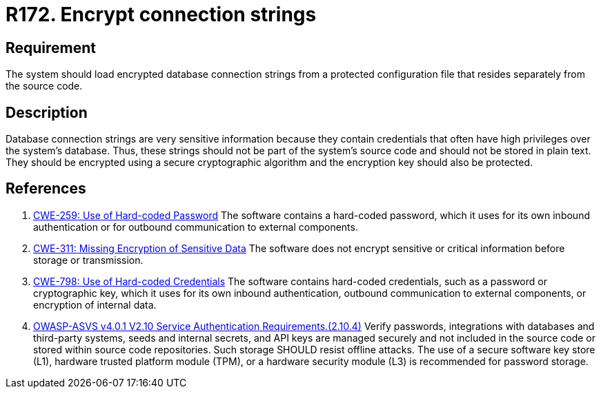 :slug: rules/172/
:category: source
:description: This document details the security guidelines and requirements related to the secure encryption of database connection strings. Such encryption must be performed in configuration files, which must be separated from the source code that composes the application.
:keywords: Source Code, Databases, Connection, Encryption, ASVS, CWE
:rules: yes

= R172. Encrypt connection strings

== Requirement

The system should load encrypted database connection strings from a protected
configuration file that resides separately from the source code.

== Description

Database connection strings are very sensitive information because they contain
credentials that often have high privileges over the system's database.
Thus, these strings should not be part of the system's source code and should
not be stored in plain text.
They should be encrypted using a secure cryptographic algorithm and the
encryption key should also be protected.

== References

. [[r1]] link:https://cwe.mitre.org/data/definitions/259.html[CWE-259: Use of Hard-coded Password]
The software contains a hard-coded password,
which it uses for its own inbound authentication or for outbound communication
to external components.

. [[r2]] link:https://cwe.mitre.org/data/definitions/259.html[CWE-311: Missing Encryption of Sensitive Data]
The software does not encrypt sensitive or critical information before storage
or transmission.

. [[r3]] link:https://cwe.mitre.org/data/definitions/798.html[CWE-798: Use of Hard-coded Credentials]
The software contains hard-coded credentials,
such as a password or cryptographic key,
which it uses for its own inbound authentication,
outbound communication to external components, or encryption of internal data.

. [[r4]] link:https://owasp.org/www-project-application-security-verification-standard/[OWASP-ASVS v4.0.1
V2.10 Service Authentication Requirements.(2.10.4)]
Verify passwords, integrations with databases and third-party systems, seeds
and internal secrets, and API keys are managed securely and not included in the
source code or stored within source code repositories.
Such storage SHOULD resist offline attacks.
The use of a secure software key store (L1),
hardware trusted platform module (TPM),
or a hardware security module (L3) is recommended for password storage.
